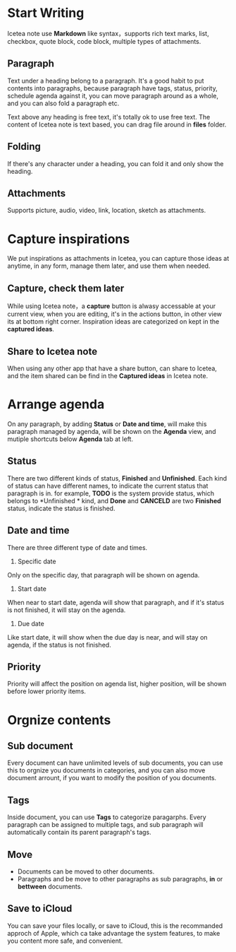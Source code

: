 * Start Writing
Icetea note use *Markdown* like syntax，supports rich text marks, list, checkbox, quote block, code block, multiple types of attachments.
** Paragraph
Text under a heading belong to a paragraph.
It's a good habit to put contents into paragraphs, because paragraph have tags, status, priority, schedule agenda against it, you can move paragraph around as a whole, and you can also fold a paragraph etc.

Text above any heading is free text, it's totally ok to use free text.
The content of Icetea note is text based, you can drag file around in *files* folder.
** Folding
If there's any character under a heading, you can fold it and only show the heading.
** Attachments
Supports picture, audio, video, link, location, sketch as attachments.
* Capture inspirations
We put inspirations as attachments in Icetea, you can capture those ideas at anytime, in any form, manage them later, and use them when needed.
** Capture, check them later
While using Icetea note，a *capture* button is alwasy accessable at your current view, when you are editing, it's in the actions button, in other view its at bottom right corner.
Inspiration ideas are categorized on kept in the *captured ideas*.
** Share to Icetea note
When using any other app that have a share button, can share to Icetea, and the item shared can be find in the *Captured ideas* in Icetea note.
* Arrange agenda
On any paragraph, by adding *Status* or *Date and time*, will make this paragraph managed by agenda, will be shown on the *Agenda* view, and mutiple shortcuts below *Agenda* tab at left.
** Status
There are two different kinds of status, *Finished* and *Unfinished*.
Each kind of status can have different names, to indicate the current status that paragraph is in. for example, *TODO* is the system provide status, which belongs to *Unfinished * kind, and *Done* and *CANCELD* are two *Finished* status, indicate the status is finished.
** Date and time
There are three different type of date and times.
1. Specific date
Only on the specific day, that paragraph will be shown on agenda.
2. Start date
When near to start date, agenda will show that paragraph, and if it's status is not finished, it will stay on the agenda.
3. Due date
Like start date, it will show when the due day is near, and will stay on agenda, if the status is not finished.
** Priority
Priority will affect the position on agenda list, higher position, will be shown before lower priority items.
* Orgnize contents
** Sub document
Every document can have unlimited levels of sub documents, you can use this to orgnize you documents in categories, and you can also move document arrount, if you want to modify the position of you documents.
** Tags
Inside document, you can use *Tags* to categorize paragarphs. Every paragraph can be assigned to multiple tags, and sub paragraph will automatically contain its parent paragraph's tags.
** Move
- Documents can be moved to other documents.
- Paragraphs and be move to other paragraphs as sub paragraphs, *in* or *bettween* documents.
** Save to iCloud
You can save your files locally, or save to iCloud, this is the recommanded approch of Apple, which ca take advantage the system features, to make you content more safe, and convenient.
